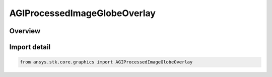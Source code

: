 AGIProcessedImageGlobeOverlay
=============================

.. py:class:: ansys.stk.core.graphics.AGIProcessedImageGlobeOverlay

   Bases: py:obj:`~ansys.stk.core.graphics.IAGIProcessedImageGlobeOverlay`, py:obj:`~ansys.stk.core.graphics.IGlobeImageOverlay`, py:obj:`~ansys.stk.core.graphics.IGlobeOverlay`

   A globe image overlay for handling AGI Processed Image (PDTTX) files.

.. py:currentmodule:: AGIProcessedImageGlobeOverlay

Overview
--------


Import detail
-------------

.. code-block:: python

    from ansys.stk.core.graphics import AGIProcessedImageGlobeOverlay



